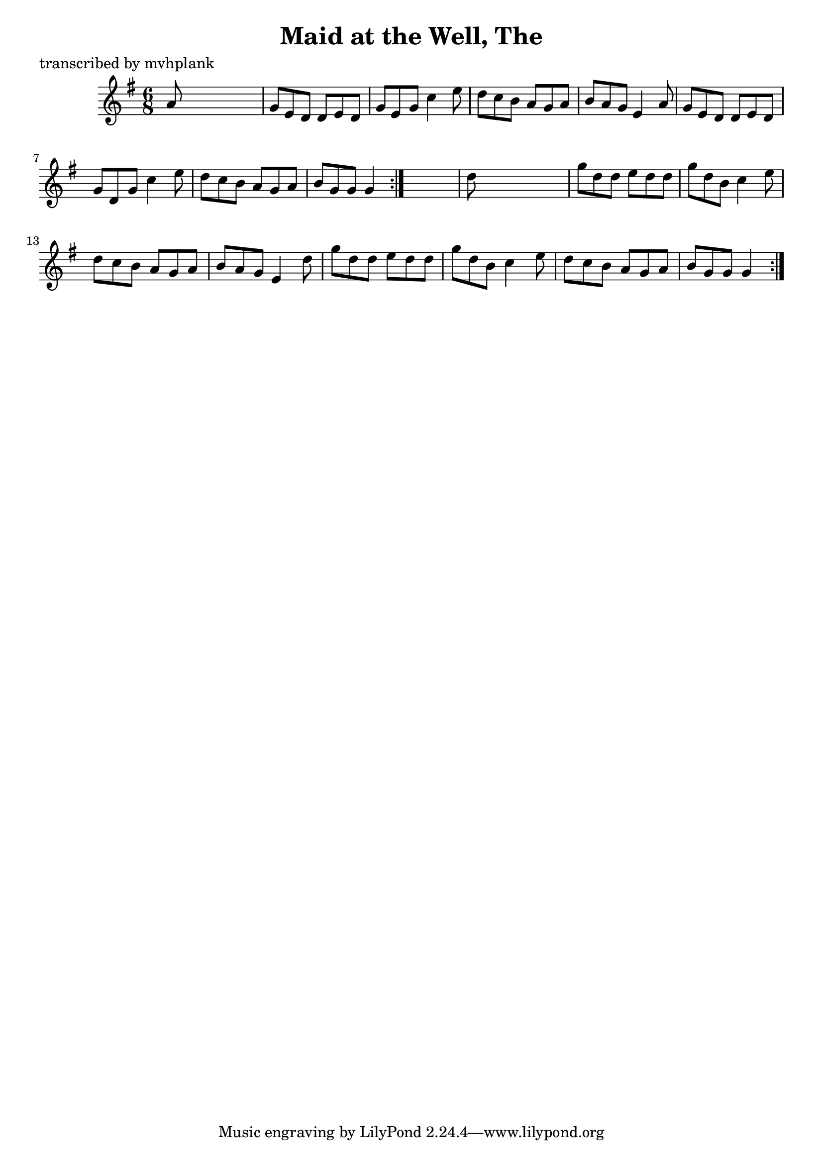 
\version "2.16.2"
% automatically converted by musicxml2ly from xml/0724_mp.xml

%% additional definitions required by the score:
\language "english"


\header {
    poet = "transcribed by mvhplank"
    encoder = "abc2xml version 63"
    encodingdate = "2015-01-25"
    title = "Maid at the Well, The"
    }

\layout {
    \context { \Score
        autoBeaming = ##f
        }
    }
PartPOneVoiceOne =  \relative a' {
    \repeat volta 2 {
        \repeat volta 2 {
            \key g \major \time 6/8 a8 s8*5 | % 2
            g8 [ e8 d8 ] d8 [ e8 d8 ] | % 3
            g8 [ e8 g8 ] c4 e8 | % 4
            d8 [ c8 b8 ] a8 [ g8 a8 ] | % 5
            b8 [ a8 g8 ] e4 a8 | % 6
            g8 [ e8 d8 ] d8 [ e8 d8 ] g8 [ d8 g8 ] c4 e8 | % 7
            d8 [ c8 b8 ] a8 [ g8 a8 ] | % 8
            b8 [ g8 g8 ] g4 }
        s8 | \barNumberCheck #10
        d'8 s8*5 | % 11
        g8 [ d8 d8 ] e8 [ d8 d8 ] | % 12
        g8 [ d8 b8 ] c4 e8 | % 13
        d8 [ c8 b8 ] a8 [ g8 a8 ] | % 14
        b8 [ a8 g8 ] e4 d'8 | % 15
        g8 [ d8 d8 ] e8 [ d8 d8 ] | % 16
        g8 [ d8 b8 ] c4 e8 | % 17
        d8 [ c8 b8 ] a8 [ g8 a8 ] | % 18
        b8 [ g8 g8 ] g4 }
    }


% The score definition
\score {
    <<
        \new Staff <<
            \context Staff << 
                \context Voice = "PartPOneVoiceOne" { \PartPOneVoiceOne }
                >>
            >>
        
        >>
    \layout {}
    % To create MIDI output, uncomment the following line:
    %  \midi {}
    }


